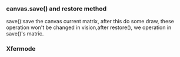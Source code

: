 *** canvas.save() and restore method 
    save():save the canvas current matrix, after this do some draw, these operation won't be changed in vision,after restore(),
    we operation in save()'s matric.
*** Xfermode

